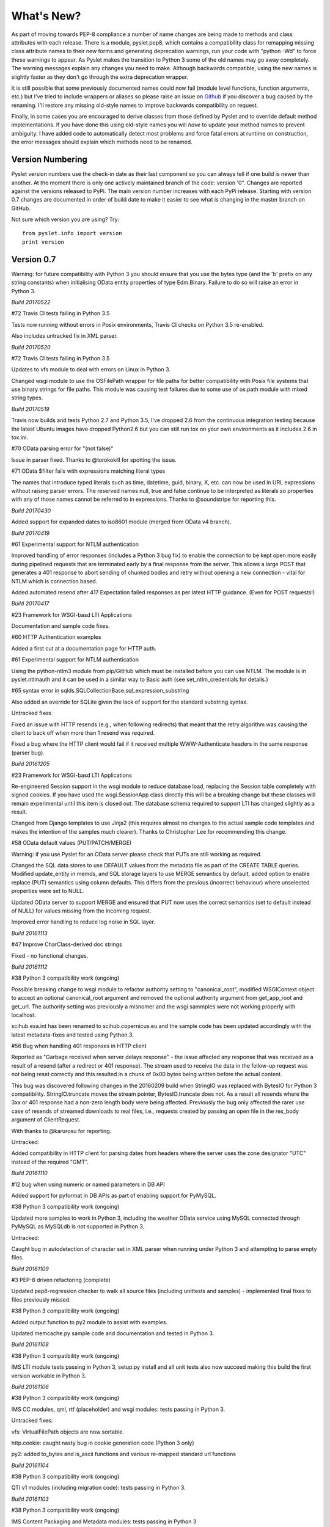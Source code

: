 What's New?
===========

As part of moving towards PEP-8 compliance a number of name changes are
being made to methods and class attributes with each release.  There is
a module, pyslet.pep8, which contains a compatibility class for
remapping missing class attribute names to their new forms and
generating deprecation warnings, run your code with "python -Wd" to
force these warnings to appear.  As Pyslet makes the transition to
Python 3 some of the old names may go away completely.  The warning
messages explain any changes you need to make.  Although backwards
compatible, using the new names is slightly faster as they don't go
through the extra deprecation wrapper.
 
It is still possible that some previously documented names could now
fail (module level functions, function arguments, etc.) but I've tried
to include wrappers or aliases so please raise an issue on Github_ if you
discover a bug caused by the renaming.  I'll restore any missing
old-style names to improve backwards compatibility on request.

Finally, in some cases you are encouraged to derive classes from those
defined by Pyslet and to override default method implementations.  If
you have done this using old-style names you will *have* to update your
method names to prevent ambiguity.  I have added code to automatically
detect most problems and force fatal errors at runtime on construction,
the error messages should explain which methods need to be renamed.
 
..  _Github: https://github.com/swl10/pyslet


Version Numbering
-----------------

Pyslet version numbers use the check-in date as their last component so
you can always tell if one build is newer than another.  At the moment
there is only one actively maintained branch of the code: version '0".
Changes are reported against the versions released to PyPi.  The main
version number increases with each PyPi release.  Starting with version
0.7 changes are documented in order of build date to make it easier to
see what is changing in the master branch on GitHub.

Not sure which version you are using?  Try::

    from pyslet.info import version
    print version


Version 0.7
-----------

Warning: for future compatibility with Python 3 you should ensure that
you use the bytes type (and the 'b' prefix on any string constants) when
initialising OData entity properties of type Edm.Binary.  Failure to do
so will raise an error in Python 3.

*Build 20170522*

#72 Travis CI tests failing in Python 3.5

Tests now running without errors in Posix environments, Travis CI checks
on Python 3.5 re-enabled.

Also includes untracked fix in XML parser.


*Build 20170520*

#72 Travis CI tests failing in Python 3.5

Updates to vfs module to deal with errors on Linux in Python 3.

Changed wsgi module to use the OSFilePath wrapper for file paths for
better compatibility with Posix file systems that use binary strings for
file paths.  This module was causing test failures due to some use of
os.path module with mixed string types.


*Build 20170519*

Travis now builds and tests Python 2.7 and Python 3.5, I've dropped 2.6
from the continuous integration testing because the latest Ubuntu images
have dropped Python2.6 but you can still run tox on your own
environments as it includes 2.6 in tox.ini.

#70 OData parsing error for "(not false)"

Issue in parser fixed.  Thanks to @torokokill for spotting the issue.


#71 OData $filter fails with expressions matching literal types

The names that introduce typed literals such as time, datetime, guid,
binary, X, etc. can now be used in URL expressions without raising
parser errors.  The reserved names null, true and false continue to be
interpreted as literals so properties with any of those names cannot be
referred to in expressions.  Thanks to @soundstripe for reporting this.

*Build 20170430*

Added support for expanded dates to iso8601 module (merged from OData
v4 branch).


*Build 20170419*

#61 Experimental support for NTLM authentication

Improved handling of error responses (includes a Python 3 bug fix) to
enable the connection to be kept open more easily during pipelined
requests that are terminated early by a final response from the server.
This allows a large POST that generates a 401 response to abort sending
of chunked bodies and retry without opening a new connection - vital for
NTLM which is connection based.

Added automated resend after 417 Expectation failed responses as per
latest HTTP guidance.  (Even for POST requests!)


*Build 20170417*

#23 Framework for WSGI-basd LTI Applications

Documentation and sample code fixes.

#60 HTTP Authentication examples

Added a first cut at a documentation page for HTTP auth.

#61 Experimental support for NTLM authentication

Using the python-ntlm3 module from pip/GitHub which must be installed
before you can use NTLM.  The module is in pyslet.ntlmauth and it can
be used in a similar way to Basic auth (see set_ntlm_credentials for
details.)

#65 syntax error in sqlds.SQLCollectionBase.sql_expression_substring

Also added an override for SQLite given the lack of support for the
standard substring syntax.

Untracked fixes

Fixed an issue with HTTP resends (e.g., when following redirects) that
meant that the retry algorithm was causing the client to back off when
more than 1 resend was required.

Fixed a bug where the HTTP client would fail if it received multiple
WWW-Authenticate headers in the same response (parser bug).


*Build 20161205*

#23 Framework for WSGI-basd LTI Applications

Re-engineered Session support in the wsgi module to reduce database
load, replacing the Session table completely with signed cookies.  If
you have used the wsgi.SessionApp class directly this will be a breaking
change but these classes will remain experimental until this item is
closed out.  The database schema required to support LTI has changed
slightly as a result.

Changed from Django templates to use Jinja2 (this requires almost no
changes to the actual sample code templates and makes the intention of
the samples much clearer).  Thanks to Christopher Lee for recommending
this change.

#58 OData default values (PUT/PATCH/MERGE)

Warning: if you use Pyslet for an OData server please check that PUTs
are still working as required.

Changed the SQL data stores to use DEFAULT values from the metadata file
as part of the CREATE TABLE queries.  Modified update_entity in memds,
and SQL storage layers to use MERGE semantics by default, added option
to enable replace (PUT) semantics using column defaults. This differs
from the previous (incorrect behaviour) where unselected properties were
set to NULL.

Updated OData server to support MERGE and ensured that PUT now uses the
correct semantics (set to default instead of NULL) for values missing
from the incoming request.

Improved error handling to reduce log noise in SQL layer.


*Build 20161113*

#47 Improve CharClass-derived doc strings

Fixed - no functional changes.

*Build 20161112*

#38 Python 3 compatibility work (ongoing)

Possible breaking change to wsgi module to refactor authority setting to
"canonical_root", modified WSGIContext object to accept an optional
canonical_root argument and removed the optional authority argument from
get_app_root and get_url.  The authority setting was previously a
misnomer and the wsgi sammples were not working properly with localhost.

scihub.esa.int has been renamed to scihub.copernicus.eu and the sample
code has been updated accordingly with the latest metadata-fixes and
tested using Python 3.

#56 Bug when handling 401 responses in HTTP client

Reported as "Garbage received when server delays response" - the issue
affected any response that was received as a result of a resend (after a
redirect or 401 response). The stream used to receive the data in the
follow-up request was not being reset correctly and this resulted in a
chunk of 0x00 bytes being written before the actual content.

This bug was discovered following changes in the 20160209 build when
StringIO was replaced with BytesIO for Python 3 compatibility.
StringIO.truncate moves the stream pointer, BytesIO.truncate does not.
As a result all resends where the 3xx or 401 response had a non-zero
length body were being affected.  Previously the bug only affected the
rarer use case of resends of streamed downloads to real files, i.e.,
requests created by passing an open file in the res_body argument of
ClientRequest.

With thanks to @karurosu for reporting.

Untracked:

Added compatibility in HTTP client for parsing dates from headers where
the server uses the zone designator "UTC" instead of the required "GMT".


*Build 20161110*

#12 bug when using numeric or named parameters in DB API

Added support for pyformat in DB APIs as part of enabling support for
PyMySQL.

#38 Python 3 compatibility work (ongoing)

Updated more samples to work in Python 3, including the weather OData
service using MySQL connected through PyMySQL as MySQLdb is not
supported in Python 3.

Untracked:

Caught bug in autodetection of character set in XML parser when running
under Python 3 and attempting to parse empty files.


*Build 20161109*

#3 PEP-8 driven refactoring (complete)

Updated pep8-regression checker to walk all source files (including
unittests and samples) - implemented final fixes to files previously
missed.

#38 Python 3 compatibility work (ongoing)

Added output function to py2 module to assist with examples.

Updated memcache.py sample code and documentation and tested in Python 3.


*Build 20161108*

#38 Python 3 compatibility work (ongoing)

IMS LTI module tests passing in Python 3, setup.py install and all unit
tests also now succeed making this build the first version workable in
Python 3.


*Build 20161106*

#38 Python 3 compatibility work (ongoing)

IMS CC modules, qml, rtf (placeholder) and wsgi modules: tests passing
in Python 3.

Untracked fixes:

vfs: VirtualFilePath objects are now sortable.

http.cookie: caught nasty bug in cookie generation code (Python 3 only)

py2: added to_bytes and is_ascii functions and various re-mapped
standard url functions


*Build 20161104*

#38 Python 3 compatibility work (ongoing)

QTI v1 modules (including migration code): tests passing in Python 3.


*Build 20161103*

#38 Python 3 compatibility work (ongoing)

IMS Content Packaging and Metadata modules: tests passing in Python 3


*Build 20161102*

#38 Python 3 compatibility work (ongoing)

QTI v2 modules: tests passing in Python 3.


*Build 20161030*

#49 Fixed OData serialisation of LongDescription element

Typo in pyslet/odata2/csdl.py - thanks to @thomaseitler

#51 Bug fixes and improvements to OData JSON date formats

We now accept ISO string formatted dates for both DateTime and
DateTimeOffset.  Note that providing a timezone other than Z (+00:00)
when setting a DateTime will cause the time to be zone-shifted to UTC
*before* the value is set.  Thanks to @ianwj5int.

#53 Extended OData DateTimeValue to be set from datetime.date

You can now set DateTimeValue using a standard python datetime.date, the
value is extended to be 00:00:00 on that date.  Thanks to @nmichaud

#54 Fixed Atom Date handling bug

Thanks to @nmichaud

#55 Replaced `print_exception` with proper logging

Thanks to @ianwj5int for reporting.

Untracked changes:

Fixed a bug in the XML tests that shows up on Windows if the xml test
files are checked out with auto-translation of line ends.


*Build 20160405*

#38 Python 3 compatibility work (ongoing)

OData v2 memds/sqlds/client/server and blockstore modules: tests passing
in Python 3.

Untracked changes:

Fixed a bug in the detect_encoding function in unicode5 module (most
likely benign).


*Build 20160327*

#3 PEP-8 driven refactoring (ongoing)

OData v2 core, csdl, edmx and metadata modules refactored to use new
method decorators and for PEP-8 compliance.

OData v2 docs reorganised into a separate directory for clarity.

#38 Python 3 compatibility work (ongoing)

OData v2 core, csdl, edmx and metadata modules refactored, Python 3
tests passing


*Build 20160313*

#3 PEP-8 driven refactoring (ongoing)

HTML module renamed to html401 and refactored with significantly
increased test coverage.  Atom module (rfc4287) refactored.

#38 Python 3 compatibility work (ongoing)

rfc4287, rfc5023 and html401 modules migrated and tests passing.


Untracked fixes:

Deprecated XML Element construction with name override to improve
handling of super.

Fixed broken legacy name Expand in OData package.  Bug introduced with
improvements to method decorators in 20160223 Build.

Fixed a bug in the parsing of HTML content where unexpected elements
that belong in the <head> were causing any preceding <body> content to
be ignored.  Added the get_or_add_child method to XML Elements to deal
with cases where add_child's 'reset' of the elements children is
undesired.

Fixed a bug in the XML parser where the parsed DTD was not being set
in the Document instance.

 
*Build 20160225*
 
#3 PEP-8 driven refactoring (ongoing)

Refactored the xml namespace and xsdatatyeps modules into the xml
sub-package.

Removed any in-package deprecation warnings caused by previous method
renaming in xml sub-package.

Updated and completed move to new decorators for method renames. 
Modified metaclass to surpress inherited documentation for renamed
methods.  This was causing legacy names to be documented for all
sub-classes and not just the class using the @old_method decorator.

#38 Python 3 compatibility work (ongoing)

Added namespace and xsdatatypes modules in xml sub-package to list of
Python 3 compatible modules.

Untracked fixes:

CDATA sections were not being generated properly by the (old) function
:meth:`pyslet.xml.structures.EscapeCDSect`, causing the HTML style
and script tags to have their content rendered incorrectly.  These tags
are not part of the QTI content model so this bug is unlikely to have
had an impact on real data.

XMLEntity class is now a context manager to help ensure that files are
closed before garbage collection.  Unittests were triggering resource
leak warnings in Python 3.

Use of nested generators was triggering future warnings in Python 3,
refactored to catch StopIteration as per:
https://www.python.org/dev/peps/pep-0479/


*Build 20160221*

#3 PEP-8 driven refactoring (ongoing)

Added a new metaclass-based solution to enable method renaming while
maintaining support for derived classes that override using the old
names.  Crazy I know, but it works.

Refactored xml sub-package, including renaming it.  The old name is
supported through a small compatibility module.


#38 Python 3 compatibility work

http sub-package.  All tests now passing, including cookie module.
Overall, Python 3 support in this sub-package should be considered alpha
standard.  It is likely that some further fix-ups will be needed once
the higher-level modules are also converted.

xml sub-package.  All tests now passing, though namespaces are not yet
migrated and rely on the automated method renames (see #3 above) which
will result in deprecation warnings and a slight performance impact. You
may wish to wait before upgrading until that module is also converted
(coming soon).


*Build 20160209*

#38 Python 3 compatibility work

http sub-package: auth, client, messages, params and grammar modules now
work in Python 3

urn module now works in Python 3

Untracked changes:

Added SortableMixin to emulate Python 3 TypeErrors in comparisons and to
simplify implementation of comparison/hash operators in custom classes.
As a result, some Time/TimePoint comparisons which used to raise
ValueError (e.g., due to incompatible precision) now return False for ==
and != operators and raise TypeError for inequalities (<, >, etc). 
OData is unaffected as OData time values of the same EDM type are always
comparable.

Re-factored previously undocumented stream classes into their own
module, in particular the Pipe implementation used for inter-thread
communication.  Adding documentation for them.

Re-factored the WSGI InputWrapper from rfc5023 into the http modules.


Version 0.6.20160201
--------------------

Summary of New Features:
    LTI module rewritten, now suitable for real applications!
    WSGI-based web-app framework built using Pyslet's DAL
    MySQL Database connector for Pyslet's DAL
    SSL, Certificates and HTTP Basic Authentication
    HTTP Cookies
    URNs

#3 PEP-8 driven refactoring (ongoing)

Added new method decorators to make supporting renamed and redirected
methods easier.  Added checks for ambiguous names in classes likely
to have been sub-classed by third-party code.

#8 Support for SSL Certificates in HTTP Clients

Fixed certificate support in OData and Atom clients.  See blog post for
further information on how to use certificates:
http://swl10.blogspot.co.uk/2014/11/basic-authentication-ssl-and-pyslets.html

#9 HTTP client retry strategy

Improved HTTP retries with simple Fibonacci-based back-off.  Also fixed
a bug where, if the first request after a server timed out an idle
connection is a POST, the request would fail.  

#12 bug when using numeric or named parameters in DB API

The basic bug is fixed and I've also added support for paramstyle
'format'.

#14 content element missing in media-link entries

Fixed. Affected atom xml formatted entities only.

#15 MySQL implementation of Pyslet's DAL (ongoing)

Changes to the core DAL to deal to better support other DB modules.
These included added support for LIMIT clauses to speed up paged access
to large entity sets.  Implementation of a retry strategy when database
commands return OperationalError (e.g., MySQL idle timeouts).  An
updated connection pool manager and an optional pool cleaner method to
clean up idle database connections.

#18 Possible bug in parsing AssociationSet names

Added a compatibility mode to odata2.csdl to enable the metadata model
to optionally accept hyphen or dash characters in simple identifiers
using::

    import pyslet.odata2.csdl as edm
    edm.set_simple_identifier_re(edm.SIMPLE_IDENTIFIER_COMPATIBILITY_RE)

#19 OData Function parameter handling

Enabled function parameter passing in OData service operations.  Only
primitive types are supported but they are now parsed correctly from the
query string and coerced to the declared parameter type.  Bound
functions now receive them as a dictionary of SimpleValue instances.

#20 HTTP Basic Authentication

Fixed an issue with the OData basic authentication support, in some
cases the HTTP client was waiting for a 401 when it could have offered
the credentials preemptively.  See also the following blog article:
http://swl10.blogspot.co.uk/2014/11/basic-authentication-ssl-and-pyslets.html

#22 Support for navigation properties in OData expressions

Although the code always contained support in general, the mapping to
SQL did not previously support the use of table joins in SQL
expressions.  This release adds support for joins (but not for nested
joins).

#23 A Framework for WSGI-based LTI Applications

Added a new module to make it easier to write WSGI-based applications.
Re-factored the existing Basic LTI module to use the new oauthlib
and Pyslet's own OData-inspired data access layer.

#24 ESA Sentinel mission compatibility

Added the capability to override the metadata used by an OData server to
deal with validation issues in some services.  Clients can now also be
created from an offline copy of the service root document.

#26 HTTP client eats memory when downloading large unchunked files

Fixed the download buffer which was failing to write out data until an
entire chunk (or the entire download) was complete.

#29 https connections fail on POST after remote server hangup

Partial mitigation with an agressive 2s window in which to start sending
a follow-up request when pipelining through https.  This is a crude
solution and the bug remains open for a more robust solution based
around use of the Expect header in HTTP/1.1.

#30 HTTP client cleanup thread

Added an optional parameter to the HTTP client constructor that creates
a cleanup thread to close down idle connections periodically.

#31 Removed reliance on Host header in wsgi app class

There are a number of ways an application can be attacked using a forged
Host header, wsgi now ignores the Host header and uses a new setting for
the preferred scheme//host:port.

#32 get_certificate_chain

Implemented a function to create a complete certificate chain. 
Implemented using pyOpenSSL with a lot of help from `this article`__

..  __:
    http://blog.san-ss.com.ar/2012/05/validating-ssl-certificate-in-python.html

#33 Fixed exception: 'NoneType' object has no attribute 'current_thread'
on exit

Caused by an overly ambitious __del__ method in SQLEntityContainer.


#34 Fixed missing Edm prefix in OData sample code
#35 Fixed missing import in rfc5023 (atom protocol) module
#36 Fixed incorrect error messages in OData $filter queries
#37 Extended comparison operators in OData to include DateTimeOffset values

All thanks to @ianwj5int for spotting

#38 Python 3 compatibility work

I have started revising modules to support Python 3.  This is not yet
production ready but it is a small impact on existing modules.  I have
done my best to maintain compatibility, in practice code should continue
to work with no changes required.

The most likely failure mode is that you may find a unicode string in
Python 2 where you expected a plain str.  This can have a knock-on
effect of promoting data to unicode, e.g., through formatting
operations.  In general the returned types of methods are just being
clarified and unicode values are returned only where they may have been
returned previously anyway.  However, in the case of the URI attributes
in the rfc2396 module the types have changed from str to unicode in this
release.

This is work in progress but the impact is likely to be minimal
at this stage.

#40 & #41 Composite keys and Slug headers

Key hints were not working properly between the OData client and server
implementations, and were not working at all when the key was composite.
It is now possible to pass the formatted entity key predicate (including
the brackets) as a Slug to the OData server and it will attempt to parse
it and use that key where allowed by the underlying data layer.

#43 Fixes for Python running on Windows

The only substantive changes required were to the way we check for io
failures when IOError is raised and the way we handle URI containing
non-ASCII characters.  Some of the unit tests were also affected due to
issues with timing, including the reduced precision of time.time() on
Windows-based systems.

    
Untracked enhancements:

Added a new module to support HTTP cookies.  The HTTP/OData client can
now be configured to accept cookies.  The default behaviour is to
*ignore* them so this won't affect existing applications.

Added a new module to support URN syntax to provide a better
implementation of the IMS LTI vocabularies.

Added an optional params dictionary to the OData expression parser to
make it *much* easier to parse parameterized OData queries.

Added new methods for creating and executing drop table statements in
the DAL.

Reworked sample code for the weather data server, included example
driver files for mod_wsgi


Other fixes:

Fixed an issue in the OData client that caused basic key lookup in
filtered entity collections to use both a key predicate and a $filter
query option. This was causing the filter to be ignored, now the key
predicate will be added to the filter rather than the path segment.

Fixed the OData DateTime parser to accept (and discard)
any time zone specifier given in the literal form as it is now allowed
in the ABNF and may therefore be generated by OData servers.

Fixed a bug in the OData server which meant that requests for JSON
format responses were not being limited by the builtin topmax and would
therefore attempt to return all matching entities in a single response.

Fixed a bug in the OData server which meant that use of $count was
causing the $filter to be ignored!

Fixed a bug in the OData URI parser that prevent compound keys from
working properly when zealous escaping was used.

Fixed a bug in the OData server which meant that error messages that
contained non-ASCII characters were causing a 500 error due to character
encoding issues when outputting the expected OData error format.

Fixed a bug in the OData expression evaluator when evaluating
expressions that traversed navigation properties over optional
relations.  If there was no associated entity an error was being raised.

Fixed a bug in the SQL DAL implementation which means that navigation
properties that require joining across a composite key were generating
syntax errors, e.g., in SQLite the message 'near "=": syntax error'
would be seen.

Fixed a bug in the SQLite DAL implementation which means that in-memory
databases were not working correctly in multi-threaded environments.

Fixed XML parser bug, ID elements in namespaced documents were not
being handled properly. 

Fixed bug in the OData server when handling non-URI characters in entity
keys

Fixed a bug with composite key handling in media streams when using the
SQL layer 


Version 0.5.20140801
--------------------

Summary of New Features:

*   OData Media Resources 

*   HTTP Package refactoring and retry handling

*   Python 2.6 Support

Tracked issues addressed in this release:

#1 added a Makefile to make it easier for others to build and develop
the code

Added a tox.ini file to enable support for tox (a tool for running the
unittests in multiple Python environments).

#3 PEP-8 driven refactoring (ongoing)

#2 Migrated the code from SVN to git:
https://github.com/swl10/pyslet

#4 Added support for read-only properties and tests for auto generated
primary and foreign key values

#6 added integration between git and travis ci (thanks @sassman for your
help with this)

#10 restored support for Python 2.6

Other Fixes
~~~~~~~~~~~

OData URLs with reserved values in their keys were failing.  For example
Entity('why%3F') was not being correctly percent-decoded by the URI
parsing class ODataURI.  Furthermore, the server implementation was
fixed to deal with the fact that PATH_INFO in the WSGI environ
dictionary follows the CGI convention of being URL-decoded.
 
 
Version 0.4 and earlier 
-----------------------

These are obsolete, version 0.4 was developed on Google Code as an integral
part of the QTI Migration tool.


PyAssess
--------

A precursor to Pyslet.  For more information see:
https://code.google.com/p/qtimigration/wiki/PyAssess
